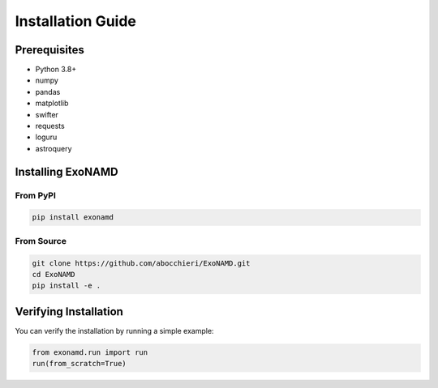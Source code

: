 Installation Guide
================

Prerequisites
------------

* Python 3.8+
* numpy
* pandas
* matplotlib
* swifter
* requests
* loguru
* astroquery

Installing ExoNAMD
----------------

From PyPI
^^^^^^^^^

.. code-block:: bash

    pip install exonamd

From Source
^^^^^^^^^^

.. code-block:: bash

    git clone https://github.com/abocchieri/ExoNAMD.git
    cd ExoNAMD
    pip install -e .

Verifying Installation
--------------------

You can verify the installation by running a simple example:

.. code-block:: python

    from exonamd.run import run
    run(from_scratch=True)
